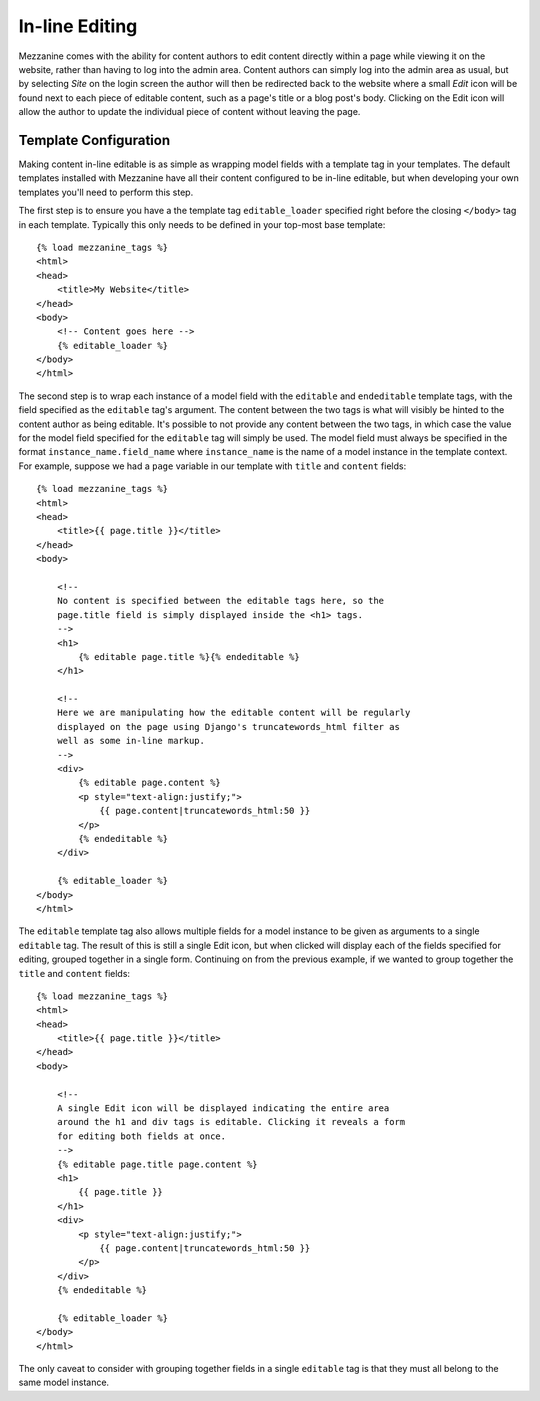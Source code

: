 ===============
In-line Editing
===============

Mezzanine comes with the ability for content authors to edit content 
directly within a page while viewing it on the website, rather than having 
to log into the admin area. Content authors can simply log into the admin 
area as usual, but by selecting *Site* on the login screen the author will 
then be redirected back to the website where a small *Edit* icon will be 
found next to each piece of editable content, such as a page's title or a 
blog post's body. Clicking on the Edit icon will allow the author to update 
the individual piece of content without leaving the page.

Template Configuration
======================

Making content in-line editable is as simple as wrapping model 
fields with a template tag in your templates. The default templates 
installed with Mezzanine have all their content configured to be in-line 
editable, but when developing your own templates you'll need to perform 
this step. 

The first step is to ensure you have a the template tag ``editable_loader`` 
specified right before the closing ``</body>`` tag in each template. 
Typically this only needs to be defined in your top-most base template::

    {% load mezzanine_tags %}
    <html>
    <head>
        <title>My Website</title>
    </head>
    <body>
        <!-- Content goes here -->
        {% editable_loader %}
    </body>
    </html>

The second step is to wrap each instance of a model field with the 
``editable`` and ``endeditable`` template tags, with the field specified as 
the ``editable`` tag's argument. The content between the two tags is what 
will visibly be hinted to the content author as being editable. It's possible to not provide any content between 
the two tags, in which case the value for the model field specified for the 
``editable`` tag will simply be used. The model field must always be 
specified in the format ``instance_name.field_name`` where ``instance_name`` 
is the name of a model instance in the template context. For example, 
suppose we had a ``page`` variable in our template with ``title`` and 
``content`` fields::

    {% load mezzanine_tags %}
    <html>
    <head>
        <title>{{ page.title }}</title>
    </head>
    <body>

        <!--
        No content is specified between the editable tags here, so the 
        page.title field is simply displayed inside the <h1> tags.
        -->
        <h1>
            {% editable page.title %}{% endeditable %}
        </h1>

        <!--
        Here we are manipulating how the editable content will be regularly 
        displayed on the page using Django's truncatewords_html filter as 
        well as some in-line markup.
        -->
        <div>
            {% editable page.content %}
            <p style="text-align:justify;">
                {{ page.content|truncatewords_html:50 }}
            </p>
            {% endeditable %}
        </div>

        {% editable_loader %}
    </body>
    </html>

The ``editable`` template tag also allows multiple fields for a model 
instance to be given as arguments to a single ``editable`` tag. The 
result of this is still a single Edit icon, but when clicked will display 
each of the fields specified for editing, grouped together in a single form. 
Continuing on from the previous example, if we wanted to group together 
the ``title`` and ``content`` fields::

    {% load mezzanine_tags %}
    <html>
    <head>
        <title>{{ page.title }}</title>
    </head>
    <body>

        <!--
        A single Edit icon will be displayed indicating the entire area 
        around the h1 and div tags is editable. Clicking it reveals a form 
        for editing both fields at once.
        -->
        {% editable page.title page.content %}
        <h1>
            {{ page.title }}
        </h1>
        <div>
            <p style="text-align:justify;">
                {{ page.content|truncatewords_html:50 }}
            </p>
        </div>
        {% endeditable %}

        {% editable_loader %}
    </body>
    </html>

The only caveat to consider with grouping together fields in a single 
``editable`` tag is that they must all belong to the same model instance.
